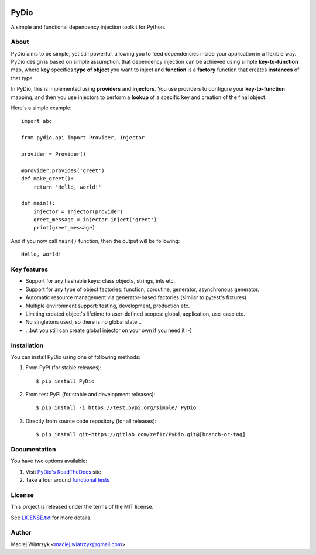 .. image:: https://img.shields.io/pypi/v/PyDio
    :target: https://pypi.org/project/PyDio/
.. image:: https://img.shields.io/pypi/l/PyDio
    :target: https://pypi.org/project/PyDio/
.. image:: https://img.shields.io/pypi/dm/PyDio
    :target: https://pypi.org/project/PyDio/
.. image:: https://codecov.io/gl/zef1r/pydio/branch/master/graph/badge.svg?token=6EVGTI0KZ0
    :target: https://codecov.io/gl/zef1r/pydio

=====
PyDio
=====

A simple and functional dependency injection toolkit for Python.

About
=====

PyDio aims to be simple, yet still powerful, allowing you to feed
dependencies inside your application in a flexible way. PyDio design is based
on simple assumption, that dependency injection can be achieved using simple
**key-to-function** map, where **key** specifies **type of object** you want
to inject and **function** is a **factory** function that creates
**instances** of that type.

In PyDio, this is implemented using **providers** and **injectors**. You use
providers to configure your **key-to-function** mapping, and then you use
injectors to perform a **lookup** of a specific key and creation of the final
object.

Here's a simple example::

    import abc

    from pydio.api import Provider, Injector

    provider = Provider()

    @provider.provides('greet')
    def make_greet():
        return 'Hello, world!'

    def main():
        injector = Injector(provider)
        greet_message = injector.inject('greet')
        print(greet_message)

And if you now call ``main()`` function, then the output will be following::

    Hello, world!

Key features
============

* Support for any hashable keys: class objects, strings, ints etc.
* Support for any type of object factories: function, coroutine, generator,
  asynchronous generator.
* Automatic resource management via generator-based factories
  (similar to pytest's fixtures)
* Multiple environment support: testing, development, production etc.
* Limiting created object's lifetime to user-defined scopes: global,
  application, use-case etc.
* No singletons used, so there is no global state...
* ...but you still can create global injector on your own if you need it :-)

Installation
============

You can install PyDio using one of following methods:

1) From PyPI (for stable releases)::

    $ pip install PyDio

2) From test PyPI (for stable and development releases)::

    $ pip install -i https://test.pypi.org/simple/ PyDio

3) Directly from source code repository (for all releases)::

    $ pip install git+https://gitlab.com/zef1r/PyDio.git@[branch-or-tag]

Documentation
=============

You have two options available:

1) Visit `PyDio's ReadTheDocs <https://pydio.readthedocs.io/en/latest/>`_ site

2) Take a tour around `functional tests <https://gitlab.com/zef1r/pydio/-/tree/master/tests/functional>`_

License
=======

This project is released under the terms of the MIT license.

See `LICENSE.txt <https://gitlab.com/zef1r/pydio/-/blob/master/LICENSE.txt>`_ for more details.

Author
======

Maciej Wiatrzyk <maciej.wiatrzyk@gmail.com>
